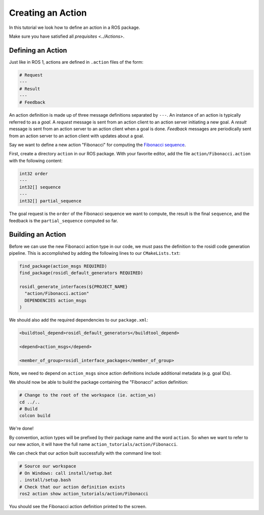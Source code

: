 Creating an Action
==================

In this tutorial we look how to define an action in a ROS package.

Make sure you have satisfied all `prequisites <../Actions>`.

Defining an Action
------------------

Just like in ROS 1, actions are defined in ``.action`` files of the form:

.. code-block:: bash

    # Request
    ---
    # Result
    ---
    # Feedback

An action definition is made up of three message definitions separated by ``---``.
An instance of an action is typically referred to as a *goal*.
A *request* message is sent from an action client to an action server initiating a new goal.
A *result* message is sent from an action server to an action client when a goal is done.
*Feedback* messages are periodically sent from an action server to an action client with updates about a goal.

Say we want to define a new action "Fibonacci" for computing the `Fibonacci sequence <https://en.wikipedia.org/wiki/Fibonacci_number>`__.

First, create a directory ``action`` in our ROS package.
With your favorite editor, add the file ``action/Fibonacci.action`` with the following content:

.. code-block:: bash

    int32 order
    ---
    int32[] sequence
    ---
    int32[] partial_sequence

The goal request is the ``order`` of the Fibonacci sequence we want to compute, the result is the final ``sequence``, and the feedback is the ``partial_sequence`` computed so far.

Building an Action
------------------

Before we can use the new Fibonacci action type in our code, we must pass the definition to the rosidl code generation pipeline.
This is accomplished by adding the following lines to our ``CMakeLists.txt``:

.. code-block:: cmake

    find_package(action_msgs REQUIRED)
    find_package(rosidl_default_generators REQUIRED)

    rosidl_generate_interfaces(${PROJECT_NAME}
      "action/Fibonacci.action"
      DEPENDENCIES action_msgs
    )

We should also add the required dependencies to our ``package.xml``:

.. code-block:: xml

    <buildtool_depend>rosidl_default_generators</buildtool_depend>

    <depend>action_msgs</depend>

    <member_of_group>rosidl_interface_packages</member_of_group>

Note, we need to depend on ``action_msgs`` since action definitions include additional metadata (e.g. goal IDs).

We should now be able to build the package containing the "Fibonacci" action definition:

.. code-block:: bash

    # Change to the root of the workspace (ie. action_ws)
    cd ../..
    # Build
    colcon build

We're done!

By convention, action types will be prefixed by their package name and the word ``action``.
So when we want to refer to our new action, it will have the full name ``action_tutorials/action/Fibonacci``.

We can check that our action built successfully with the command line tool:

.. code-block:: bash

    # Source our workspace
    # On Windows: call install/setup.bat
    . install/setup.bash
    # Check that our action definition exists
    ros2 action show action_tutorials/action/Fibonacci

You should see the Fibonacci action definition printed to the screen.
